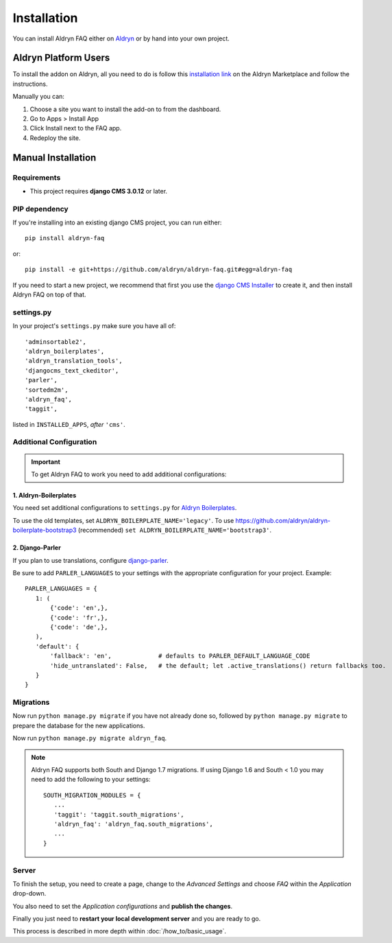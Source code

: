 ############
Installation
############

You can install Aldryn FAQ either on `Aldryn <http://www.aldryn.com>`_
or by hand into your own project.


*********************
Aldryn Platform Users
*********************

To install the addon on Aldryn, all you need to do is follow this
`installation link <https://control.aldryn.com/control/?select_project_for_addon=aldryn-faq>`_
on the Aldryn Marketplace and follow the instructions.

Manually you can:

#. Choose a site you want to install the add-on to from the dashboard.
#. Go to Apps > Install App
#. Click Install next to the FAQ app.
#. Redeploy the site.


*******************
Manual Installation
*******************


Requirements
============

- This project requires **django CMS 3.0.12** or later.


PIP dependency
==============

If you're installing into an existing django CMS project, you can run either::

    pip install aldryn-faq

or::

    pip install -e git+https://github.com/aldryn/aldryn-faq.git#egg=aldryn-faq

If you need to start a new project, we recommend that first you use the
`django CMS Installer <http://djangocms-installer.readthedocs.org>`_ to create
it, and then install Aldryn FAQ on top of that.


settings.py
===========

In your project's ``settings.py`` make sure you have all of::

    'adminsortable2',
    'aldryn_boilerplates',
    'aldryn_translation_tools',
    'djangocms_text_ckeditor',
    'parler',
    'sortedm2m',
    'aldryn_faq',
    'taggit',

listed in ``INSTALLED_APPS``, *after* ``'cms'``.


Additional Configuration
========================

.. important::

    To get Aldryn FAQ to work you need to add additional configurations:


1. Aldryn-Boilerplates
----------------------

You need set additional configurations to ``settings.py`` for `Aldryn
Boilerplates  <https://github.com/aldryn/aldryn-boilerplates#configuration>`_.

To use the old templates, set ``ALDRYN_BOILERPLATE_NAME='legacy'``.
To use https://github.com/aldryn/aldryn-boilerplate-bootstrap3 (recommended)
``set ALDRYN_BOILERPLATE_NAME='bootstrap3'``.


2. Django-Parler
----------------

If you plan to use translations, configure `django-parler
<https://pypi.python.org/pypi/django-parler/>`_.

Be sure to add ``PARLER_LANGUAGES`` to your settings with the appropriate
configuration for your project. Example: ::

    PARLER_LANGUAGES = {
       1: (
           {'code': 'en',},
           {'code': 'fr',},
           {'code': 'de',},
       ),
       'default': {
           'fallback': 'en',             # defaults to PARLER_DEFAULT_LANGUAGE_CODE
           'hide_untranslated': False,   # the default; let .active_translations() return fallbacks too.
       }
    }


Migrations
==========

Now run ``python manage.py migrate`` if you have not already done so,
followed by ``python manage.py migrate`` to prepare the database for the new
applications.

Now run ``python manage.py migrate aldryn_faq``.

.. note::

    Aldryn FAQ supports both South and Django 1.7 migrations.
    If using Django 1.6 and South < 1.0 you may need to add the following to
    your settings: ::

        SOUTH_MIGRATION_MODULES = {
           ...
           'taggit': 'taggit.south_migrations',
           'aldryn_faq': 'aldryn_faq.south_migrations',
           ...
        }


Server
======

To finish the setup, you need to create a page, change to the
*Advanced Settings* and choose *FAQ* within the *Application* drop-down.

You also need to set the *Application configurations* and
**publish the changes**.

Finally you just need to **restart your local development server** and you are
ready to go.

This process is described in more depth within :doc:`/how_to/basic_usage`.
